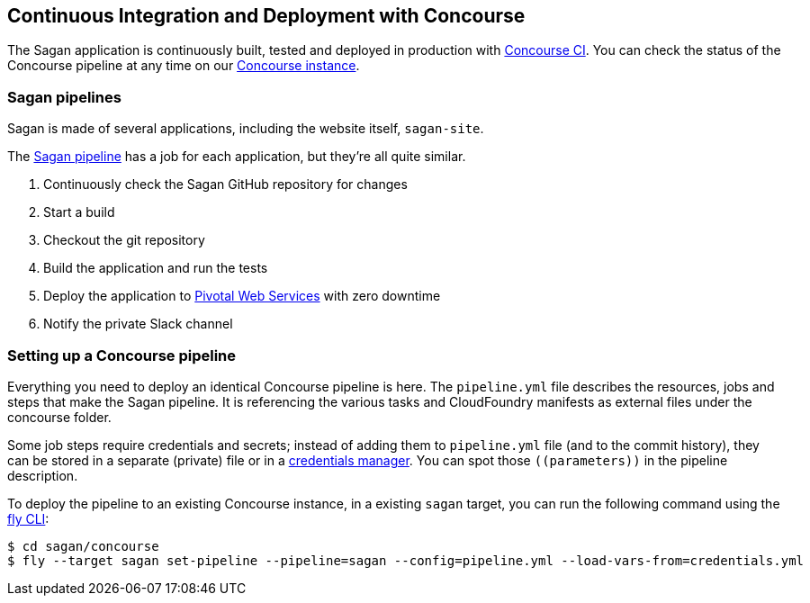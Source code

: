 == Continuous Integration and Deployment with Concourse

The Sagan application is continuously built, tested and deployed in production with http://concourse.ci[Concourse CI].
You can check the status of the Concourse pipeline at any time on our
https://ci.spring.io/teams/sagan/pipelines/sagan[Concourse instance].

=== Sagan pipelines

Sagan is made of several applications, including the website itself, `sagan-site`.

The https://ci.spring.io/teams/sagan/pipelines/sagan[Sagan pipeline] has a job for each application,
but they're all quite similar.

. Continuously check the Sagan GitHub repository for changes
. Start a build
. Checkout the git repository
. Build the application and run the tests
. Deploy the application to https://run.pivotal.io/[Pivotal Web Services] with zero downtime
. Notify the private Slack channel


=== Setting up a Concourse pipeline

Everything you need to deploy an identical Concourse pipeline is here. The `pipeline.yml` file
describes the resources, jobs and steps that make the Sagan pipeline. It is referencing the
various tasks and CloudFoundry manifests as external files under the concourse folder.

Some job steps require credentials and secrets; instead of adding them to `pipeline.yml` file
(and to the commit history), they can be stored in a separate (private) file or in a
https://concourse-ci.org/creds.html[credentials manager]. You can spot those `\((parameters))`
in the pipeline description.

To deploy the pipeline to an existing Concourse instance, in a existing `sagan` target, you
can run the following command using the https://concourse-ci.org/fly.html[fly CLI]:

[source]
----
$ cd sagan/concourse
$ fly --target sagan set-pipeline --pipeline=sagan --config=pipeline.yml --load-vars-from=credentials.yml
----
